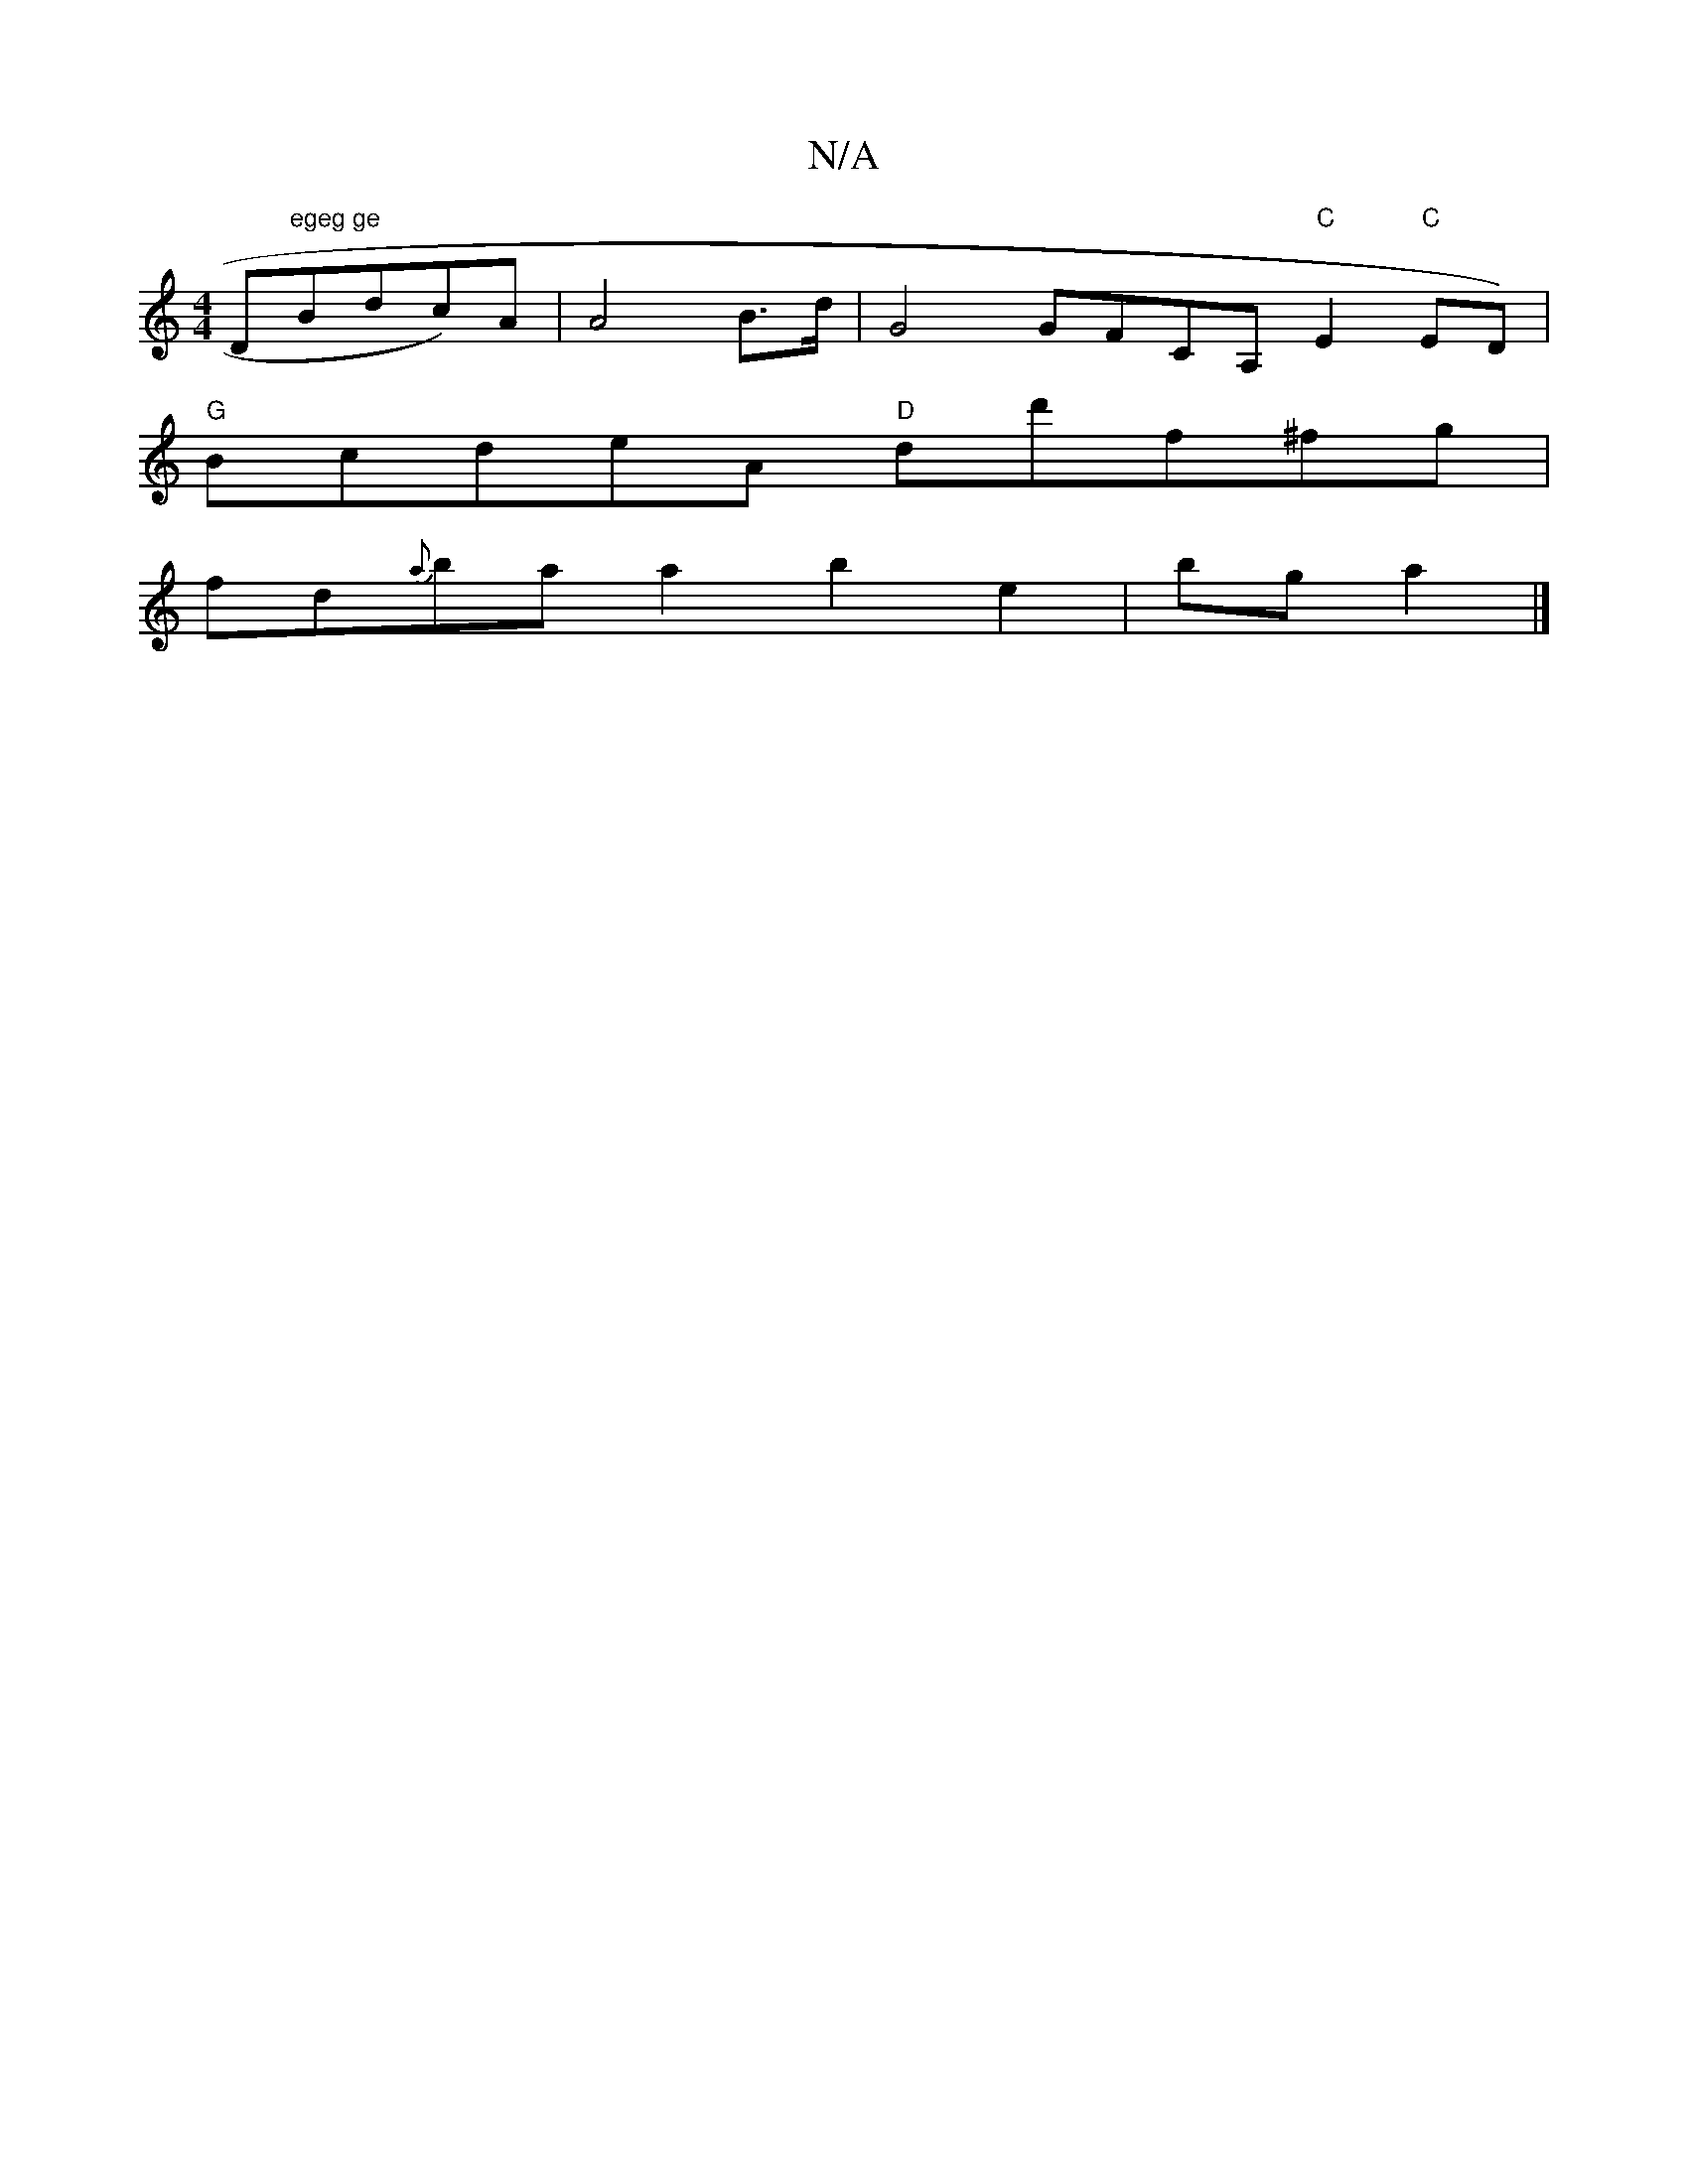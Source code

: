 X:1
T:N/A
M:4/4
R:N/A
K:Cmajor
D"egeg ge"Bdc)A|A4B>d|G4 GFCA, "C"E2 "C"ED) |
"G"BcdeA "D"dd'f^fg|
fd{a}ba a2 b2e2 | bga2 |]

BA "DED{G}DABA|=G4 F2A2_G2|GFAd cBAG|G4 :|
|: "A"vA/v
| peed aag | g{a}ge^cA A2:|
|:F2 Bc GBAG|GEDE D2AB|A